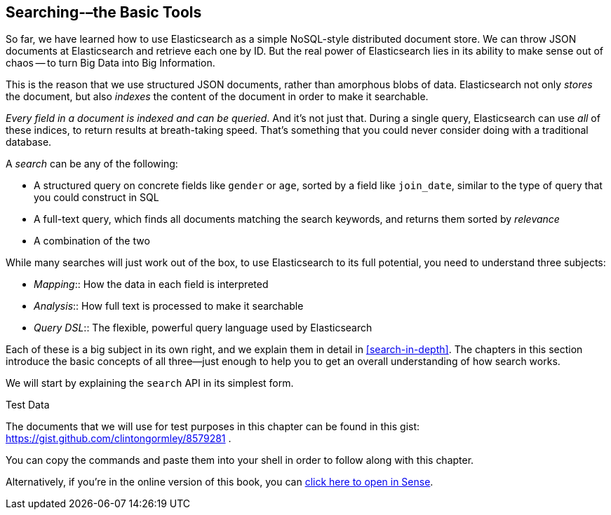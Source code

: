 [[search]]
== Searching-–the Basic Tools

So far, we have learned how to use Elasticsearch as a simple NoSQL-style
distributed document store. We can ((("searching")))throw JSON documents at Elasticsearch and
retrieve each one by ID. But the real power of Elasticsearch lies in its
ability to make sense out of chaos -- to turn Big Data into Big Information.

This is the reason that we use structured JSON documents, rather than
amorphous blobs of data.  Elasticsearch not only _stores_ the document, but
also _indexes_ the content of the document in order to make it searchable.

_Every field in a document is indexed and can be queried_.  And it's not just
that. During a single query, Elasticsearch can use _all_ of these indices, to
return results at breath-taking speed.  That's something that you could never
consider doing with a traditional database.

A _search_ can be any of the following:

* A structured query on concrete fields((("fields", "searching on")))((("searching", "types of searches"))) like `gender` or `age`, sorted by
  a field like `join_date`, similar to the type of query that you could construct 
  in SQL

* A full-text query, which finds all documents matching the search keywords,
  and returns them sorted by _relevance_

* A combination of the two

While many searches will just work out of((("full-text search"))) the box, to use Elasticsearch to
its full potential, you need to understand three subjects:

* _Mapping_::     
   How the data in each field is interpreted
   
* _Analysis_::    
   How full text is processed to make it searchable
   
* _Query DSL_::   
   The flexible, powerful query language used by Elasticsearch

Each of these is a big subject in its own right, and we explain them in
detail in <<search-in-depth>>. The chapters in this section introduce the
basic concepts of all three--just enough to help you to get an overall
understanding of how search works.

We will start by explaining the `search` API in its simplest form.

.Test Data

****

The documents that we will use for test purposes in this chapter can be found
in this gist: https://gist.github.com/clintongormley/8579281 .

You can copy the commands and paste them into your shell in order to follow
along with this chapter.

Alternatively, if you're in the online version of this book, you can link:sense_widget.html?snippets/050_Search/Test_data.json[click here to open in Sense].

****
